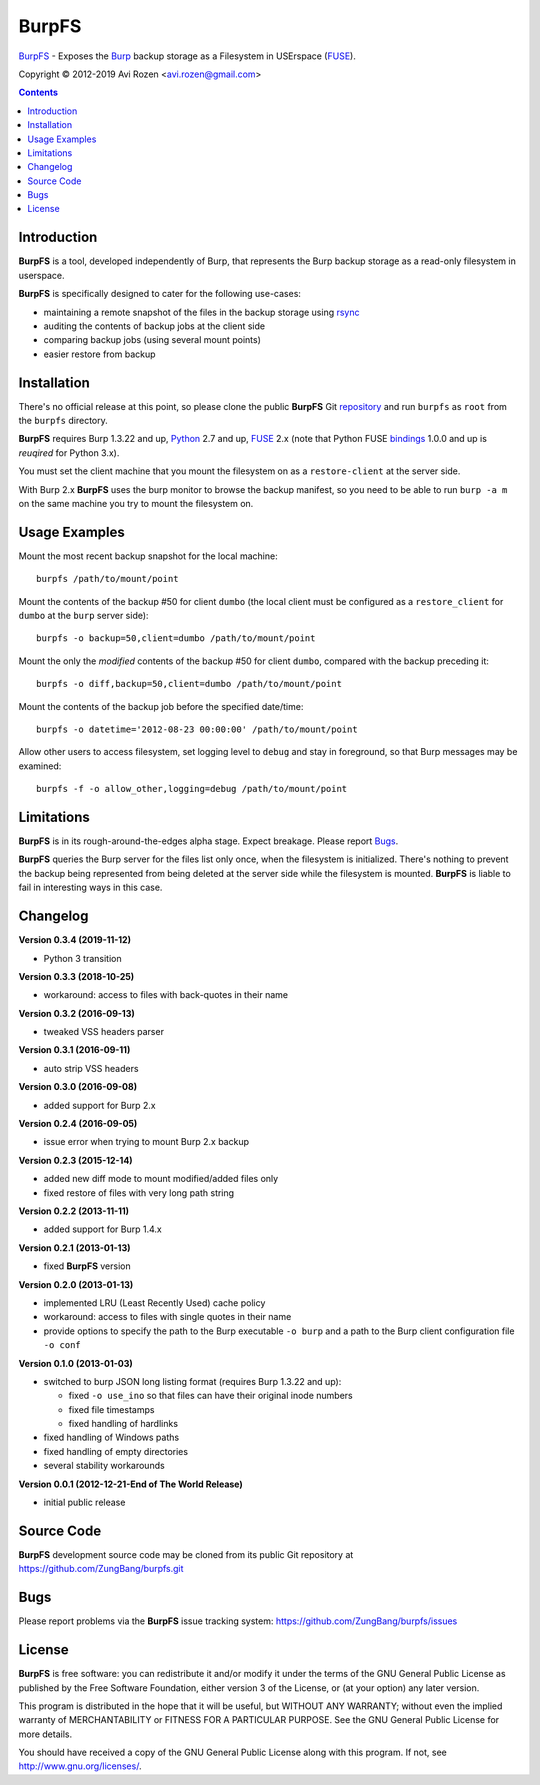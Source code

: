 ======
BurpFS
======

BurpFS_ - Exposes the Burp_ backup storage as a Filesystem in
USErspace (FUSE_).

.. _BurpFS: https://github.com/ZungBang/burpfs
.. _Burp: http://burp.grke.net/
.. _FUSE: https://github.com/libfuse/libfuse

Copyright |(C)| 2012-2019 Avi Rozen <avi.rozen@gmail.com>

.. contents:: 

Introduction
------------

**BurpFS** is a tool, developed independently of Burp, that represents
the Burp backup storage as a read-only filesystem in userspace.

**BurpFS** is specifically designed to cater for the following
use-cases:

- maintaining a remote snapshot of the files in the backup storage
  using `rsync`_ 
- auditing the contents of backup jobs at the client side
- comparing backup jobs (using several mount points)
- easier restore from backup

.. _rsync: https://rsync.samba.org


Installation
------------

There's no official release at this point, so please clone the public
**BurpFS** Git repository_ and run ``burpfs`` as ``root`` from the
``burpfs`` directory.

**BurpFS** requires Burp 1.3.22 and up, Python_ 2.7 and up, FUSE_ 2.x
(note that Python FUSE bindings_ 1.0.0 and up is *reuqired* for Python
3.x). 

You must set the client machine that you mount the filesystem on as a
``restore-client`` at the server side.

With Burp 2.x **BurpFS** uses the burp monitor to browse the backup
manifest, so you need to be able to run ``burp -a m`` on the same
machine you try to mount the filesystem on.


.. _repository: https://github.com/ZungBang/burpfs.git
.. _Python: https://www.python.org
.. _FUSE: https://github.com/libfuse/libfuse
.. _bindings: https://github.com/libfuse/python-fuse


Usage Examples
--------------

Mount the most recent backup snapshot for the local machine:

::

        burpfs /path/to/mount/point

Mount the contents of the backup #50 for client ``dumbo`` (the local
client must be configured as a ``restore_client`` for ``dumbo`` at the
``burp`` server side):

::

        burpfs -o backup=50,client=dumbo /path/to/mount/point

Mount the only the *modified* contents of the backup #50 for client
``dumbo``, compared with the backup preceding it:

::

        burpfs -o diff,backup=50,client=dumbo /path/to/mount/point

Mount the contents of the backup job before the specified date/time:

::

        burpfs -o datetime='2012-08-23 00:00:00' /path/to/mount/point
        
Allow other users to access filesystem, set logging level to ``debug``
and stay in foreground, so that Burp messages may be examined:

::

        burpfs -f -o allow_other,logging=debug /path/to/mount/point

                 
Limitations
-----------
**BurpFS** is in its rough-around-the-edges alpha stage. Expect
breakage. Please report Bugs_.

**BurpFS** queries the Burp server for the files list only once, when
the filesystem is initialized. There's nothing to prevent the backup
being represented from being deleted at the server side while the
filesystem is mounted. **BurpFS** is liable to fail in interesting
ways in this case.


Changelog
---------
**Version 0.3.4 (2019-11-12)**

- Python 3 transition

**Version 0.3.3 (2018-10-25)**

- workaround: access to files with back-quotes in their name

**Version 0.3.2 (2016-09-13)**

- tweaked VSS headers parser

**Version 0.3.1 (2016-09-11)**

- auto strip VSS headers

**Version 0.3.0 (2016-09-08)**

- added support for Burp 2.x

**Version 0.2.4 (2016-09-05)**

- issue error when trying to mount Burp 2.x backup

**Version 0.2.3 (2015-12-14)**

- added new diff mode to mount modified/added files only
- fixed restore of files with very long path string
  
**Version 0.2.2 (2013-11-11)**

- added support for Burp 1.4.x

**Version 0.2.1 (2013-01-13)**

- fixed **BurpFS** version
  
**Version 0.2.0 (2013-01-13)**

- implemented LRU (Least Recently Used) cache policy
- workaround: access to files with single quotes in their name
- provide options to specify the path to the Burp executable
  ``-o burp`` and a path to the Burp client configuration file
  ``-o conf``

**Version 0.1.0 (2013-01-03)**

- switched to burp JSON long listing format (requires Burp 1.3.22 and
  up):
  
  + fixed ``-o use_ino`` so that files can have their original inode
    numbers
  + fixed file timestamps
  + fixed handling of hardlinks

- fixed handling of Windows paths
- fixed handling of empty directories
- several stability workarounds

**Version 0.0.1 (2012-12-21-End of The World Release)**

- initial public release

Source Code
-----------

**BurpFS** development source code may be cloned from its public Git
repository at `<https://github.com/ZungBang/burpfs.git>`_


Bugs
----

Please report problems via the **BurpFS** issue tracking system:
`<https://github.com/ZungBang/burpfs/issues>`_


License
-------

**BurpFS** is free software: you can redistribute it and/or modify
it under the terms of the GNU General Public License as published by
the Free Software Foundation, either version 3 of the License, or (at
your option) any later version.

This program is distributed in the hope that it will be useful, but
WITHOUT ANY WARRANTY; without even the implied warranty of
MERCHANTABILITY or FITNESS FOR A PARTICULAR PURPOSE. See the GNU
General Public License for more details.

You should have received a copy of the GNU General Public License
along with this program. If not, see
`<http://www.gnu.org/licenses/>`_.

.. |(C)| unicode:: 0xA9 .. copyright sign

